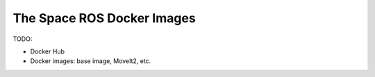 The Space ROS Docker Images
===========================

TODO:

* Docker Hub
* Docker images: base image, MoveIt2, etc.

